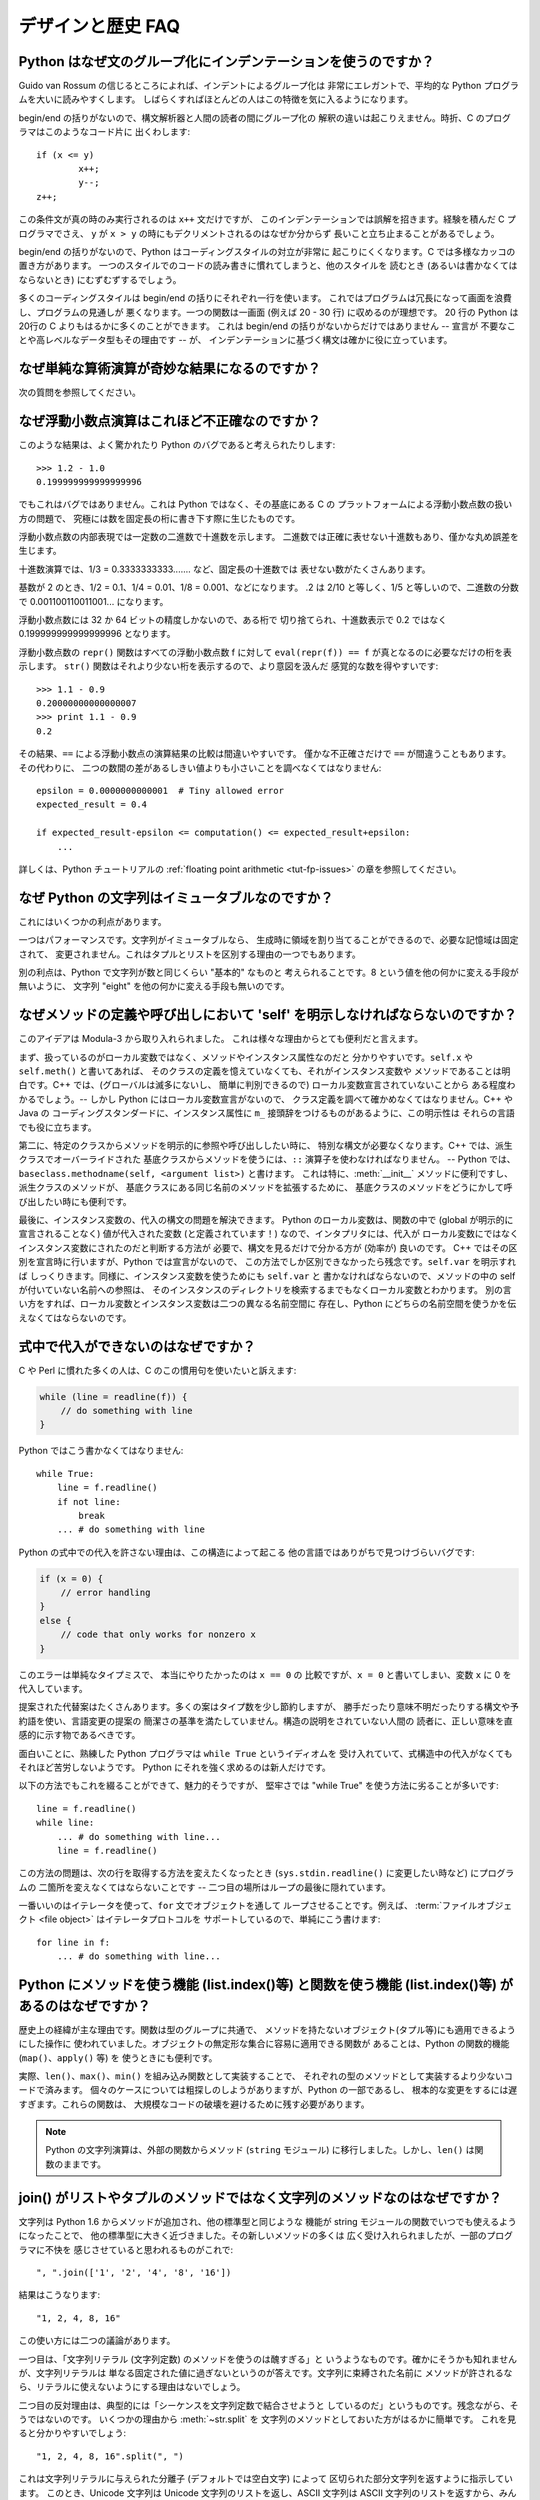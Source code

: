 ==================
デザインと歴史 FAQ
==================

Python はなぜ文のグループ化にインデンテーションを使うのですか？
---------------------------------------------------------------

Guido van Rossum の信じるところによれば、インデントによるグループ化は
非常にエレガントで、平均的な Python プログラムを大いに読みやすくします。
しばらくすればほとんどの人はこの特徴を気に入るようになります。

begin/end の括りがないので、構文解析器と人間の読者の間にグループ化の
解釈の違いは起こりえません。時折、C のプログラマはこのようなコード片に
出くわします::

   if (x <= y)
           x++;
           y--;
   z++;

この条件文が真の時のみ実行されるのは ``x++`` 文だけですが、
このインデンテーションでは誤解を招きます。経験を積んだ C プログラマでさえ、
``y`` が ``x > y`` の時にもデクリメントされるのはなぜか分からず
長いこと立ち止まることがあるでしょう。

begin/end の括りがないので、Python はコーディングスタイルの対立が非常に
起こりにくくなります。C では多様なカッコの置き方があります。
一つのスタイルでのコードの読み書きに慣れてしまうと、他のスタイルを
読むとき (あるいは書かなくてはならないとき) にむずむずするでしょう。

多くのコーディングスタイルは begin/end の括りにそれぞれ一行を使います。
これではプログラムは冗長になって画面を浪費し、プログラムの見通しが
悪くなります。一つの関数は一画面 (例えば 20 - 30 行) に収めるのが理想です。
20 行の Python は20行の C よりもはるかに多くのことができます。
これは begin/end の括りがないからだけではありません -- 宣言が
不要なことや高レベルなデータ型もその理由です -- が、
インデンテーションに基づく構文は確かに役に立っています。


なぜ単純な算術演算が奇妙な結果になるのですか？
----------------------------------------------

次の質問を参照してください。


なぜ浮動小数点演算はこれほど不正確なのですか？
----------------------------------------------

このような結果は、よく驚かれたり Python のバグであると考えられたりします::

   >>> 1.2 - 1.0
   0.199999999999999996

でもこれはバグではありません。これは Python ではなく、その基底にある C の
プラットフォームによる浮動小数点数の扱い方の問題で、
究極には数を固定長の桁に書き下す際に生じたものです。

浮動小数点数の内部表現では一定数の二進数で十進数を示します。
二進数では正確に表せない十進数もあり、僅かな丸め誤差を生じます。

十進数演算では、1/3 = 0.3333333333....... など、固定長の十進数では
表せない数がたくさんあります。

基数が 2 のとき、1/2 = 0.1、1/4 = 0.01、1/8 = 0.001、などになります。
.2 は 2/10 と等しく、1/5 と等しいので、二進数の分数で
0.001100110011001... になります。

浮動小数点数には 32 か 64 ビットの精度しかないので、ある桁で
切り捨てられ、十進数表示で 0.2 ではなく 0.199999999999999996 となります。

浮動小数点数の ``repr()`` 関数はすべての浮動小数点数 f に対して
``eval(repr(f)) == f`` が真となるのに必要なだけの桁を表示します。
``str()`` 関数はそれより少ない桁を表示するので、より意図を汲んだ
感覚的な数を得やすいです::

   >>> 1.1 - 0.9
   0.20000000000000007
   >>> print 1.1 - 0.9
   0.2

その結果、\ ``==`` による浮動小数点の演算結果の比較は間違いやすいです。
僅かな不正確さだけで ``==`` が間違うこともあります。その代わりに、
二つの数間の差があるしきい値よりも小さいことを調べなくてはなりません::

   epsilon = 0.0000000000001  # Tiny allowed error
   expected_result = 0.4

   if expected_result-epsilon <= computation() <= expected_result+epsilon:
       ...

詳しくは、Python チュートリアルの :ref:`floating point arithmetic
<tut-fp-issues>` の章を参照してください。


なぜ Python の文字列はイミュータブルなのですか？
------------------------------------------------

これにはいくつかの利点があります。

一つはパフォーマンスです。文字列がイミュータブルなら、
生成時に領域を割り当てることができるので、必要な記憶域は固定されて、
変更されません。これはタプルとリストを区別する理由の一つでもあります。

別の利点は、Python で文字列が数と同じくらい "基本的" なものと
考えられることです。8 という値を他の何かに変える手段が無いように、
文字列 "eight" を他の何かに変える手段も無いのです。


.. _why-self:

なぜメソッドの定義や呼び出しにおいて 'self' を明示しなければならないのですか？
------------------------------------------------------------------------------

このアイデアは Modula-3 から取り入れられました。
これは様々な理由からとても便利だと言えます。

まず、扱っているのがローカル変数ではなく、メソッドやインスタンス属性なのだと
分かりやすいです。\ ``self.x`` や ``self.meth()`` と書いてあれば、
そのクラスの定義を憶えていなくても、それがインスタンス変数や
メソッドであることは明白です。C++ では、(グローバルは滅多にないし、
簡単に判別できるので) ローカル変数宣言されていないことから
ある程度わかるでしょう。-- しかし Python にはローカル変数宣言がないので、
クラス定義を調べて確かめなくてはなりません。C++ や Java の
コーディングスタンダードに、インスタンス属性に
``m_`` 接頭辞をつけるものがあるように、この明示性は
それらの言語でも役に立ちます。

第二に、特定のクラスからメソッドを明示的に参照や呼び出ししたい時に、
特別な構文が必要なくなります。C++ では、派生クラスでオーバーライドされた
基底クラスからメソッドを使うには、\ ``::`` 演算子を使わなければなりません。
-- Python では、\ ``baseclass.methodname(self, <argument list>)`` と書けます。
これは特に、\ :meth:`__init__` メソッドに便利ですし、派生クラスのメソッドが、
基底クラスにある同じ名前のメソッドを拡張するために、
基底クラスのメソッドをどうにかして呼び出したい時にも便利です。

最後に、インスタンス変数の、代入の構文の問題を解決できます。
Python のローカル変数は、関数の中で (global が明示的に宣言されることなく)
値が代入された変数 (と定義されています！) なので、インタプリタには、代入が
ローカル変数にではなくインスタンス変数にされたのだと判断する方法が
必要で、構文を見るだけで分かる方が (効率が) 良いのです。
C++ ではその区別を宣言時に行いますが、Python では宣言がないので、
この方法でしか区別できなかったら残念です。\ ``self.var`` を明示すれば
しっくりきます。同様に、インスタンス変数を使うためにも ``self.var`` と
書かなければならないので、メソッドの中の self が付いていない名前への参照は、
そのインスタンスのディレクトリを検索するまでもなくローカル変数とわかります。
別の言い方をすれば、ローカル変数とインスタンス変数は二つの異なる名前空間に
存在し、Python にどちらの名前空間を使うかを伝えなくてはならないのです。


式中で代入ができないのはなぜですか？
------------------------------------

C や Perl に慣れた多くの人は、C のこの慣用句を使いたいと訴えます:

.. code-block:: c

   while (line = readline(f)) {
       // do something with line
   }

Python ではこう書かなくてはなりません::

   while True:
       line = f.readline()
       if not line:
           break
       ... # do something with line

Python の式中での代入を許さない理由は、この構造によって起こる
他の言語ではありがちで見つけづらいバグです:

.. code-block:: c

    if (x = 0) {
        // error handling
    }
    else {
        // code that only works for nonzero x
    }

このエラーは単純なタイプミスで、 本当にやりたかったのは ``x == 0`` の
比較ですが、\ ``x = 0`` と書いてしまい、変数 ``x`` に 0 を代入しています。

提案された代替案はたくさんあります。多くの案はタイプ数を少し節約しますが、
勝手だったり意味不明だったりする構文や予約語を使い、言語変更の提案の
簡潔さの基準を満たしていません。構造の説明をされていない人間の
読者に、正しい意味を直感的に示す物であるべきです。

面白いことに、熟練した Python プログラマは ``while True`` というイディオムを
受け入れていて、式構造中の代入がなくてもそれほど苦労しないようです。
Python にそれを強く求めるのは新人だけです。

以下の方法でもこれを綴ることができて、魅力的そうですが、
堅牢さでは "while True" を使う方法に劣ることが多いです::

   line = f.readline()
   while line:
       ... # do something with line...
       line = f.readline()

この方法の問題は、次の行を取得する方法を変えたくなったとき
(``sys.stdin.readline()`` に変更したい時など) にプログラムの
二箇所を変えなくてはならないことです --
二つ目の場所はループの最後に隠れています。

一番いいのはイテレータを使って、\ ``for`` 文でオブジェクトを通して
ループさせることです。例えば、
:term:`ファイルオブジェクト <file object>` はイテレータプロトコルを
サポートしているので、単純にこう書けます::

   for line in f:
       ... # do something with line...



Python にメソッドを使う機能 (list.index()等) と関数を使う機能 (list.index()等) があるのはなぜですか？
-----------------------------------------------------------------------------------------------------

歴史上の経緯が主な理由です。関数は型のグループに共通で、
メソッドを持たないオブジェクト(タプル等)にも適用できるようにした操作に
使われていました。オブジェクトの無定形な集合に容易に適用できる関数が
あることは、Python の関数的機能 (``map()``\ 、\ ``apply()`` 等) を
使うときにも便利です。

実際、\ ``len()``\ 、\ ``max()``\ 、\ ``min()`` を組み込み関数として実装することで、
それぞれの型のメソッドとして実装するより少ないコードで済みます。
個々のケースについては粗探しのしようがありますが、Python の一部であるし、
根本的な変更をするには遅すぎます。これらの関数は、
大規模なコードの破壊を避けるために残す必要があります。

.. XXX talk about protocols?

.. note::

   Python の文字列演算は、外部の関数からメソッド (``string`` モジュール)
   に移行しました。しかし、\ ``len()`` は関数のままです。


join() がリストやタプルのメソッドではなく文字列のメソッドなのはなぜですか？
---------------------------------------------------------------------------

文字列は Python 1.6 からメソッドが追加され、他の標準型と同じような
機能が string モジュールの関数でいつでも使えるようになったことで、
他の標準型に大きく近づきました。その新しいメソッドの多くは
広く受け入れられましたが、一部のプログラマに不快を
感じさせていると思われるものがこれで::

   ", ".join(['1', '2', '4', '8', '16'])

結果はこうなります::

   "1, 2, 4, 8, 16"

この使い方には二つの議論があります。

一つ目は、「文字列リテラル (文字列定数) のメソッドを使うのは醜すぎる」と
いうようなものです。確かにそうかも知れませんが、文字列リテラルは
単なる固定された値に過ぎないというのが答えです。文字列に束縛された名前に
メソッドが許されるなら、リテラルに使えないようにする理由はないでしょう。

二つ目の反対理由は、典型的には「シーケンスを文字列定数で結合させようと
しているのだ」というものです。残念ながら、そうではないのです。
いくつかの理由から :meth:`~str.split` を
文字列のメソッドとしておいた方がはるかに簡単です。
これを見ると分かりやすいでしょう::

   "1, 2, 4, 8, 16".split(", ")

これは文字列リテラルに与えられた分離子 (デフォルトでは空白文字) によって
区切られた部分文字列を返すように指示しています。
このとき、Unicode 文字列は Unicode 文字列のリストを返し、ASCII 文字列は
ASCII 文字列のリストを返すから、みんな幸せです。

:meth:`~str.join` は、セパレータ文字列に、文字列のシーケンスを
イテレートして隣り合う要素の間に自身を挿入するように指示しているので、
文字列のメソッドです。このメソッドは、
独自に定義された新しいクラスを含め、シーケンスの規則を
満たすいかなる引数にも使えます。

これは文字列メソッドなので、Unicode 文字列にも 通常の ASCII 文字列にも
使えます。``join()`` がシーケンス型のモジュールだったとしたら、
そのシーケンス型はどちらの型の文字列を返すか、セパレータの型によって
決めなければなりません。


例外はどれくらい速いのですか？
------------------------------

try/except ブロックは極端に効率がいいです。実際に例外を補足するのは高価です。
Python 2.0 より前のバージョンでは、このイディオムが一般的でした::

   try:
       value = mydict[key]
   except KeyError:
       mydict[key] = getvalue(key)
       value = mydict[key]

これは、辞書がほとんどの場合にキーを持っていると予想できるときにのみ
意味をなします。そうでなければ、このように書きます::

   if mydict.has_key(key):
       value = mydict[key]
   else:
       mydict[key] = getvalue(key)
       value = mydict[key]

.. note::

   Python 2.0 以降では、\ ``value = mydict.setdefault(key, getvalue(key))``
   のように書くことができます。


Python に switch や case 文がないのはなぜですか？
-------------------------------------------------

``if... elif... elif... else`` の繰り返しで簡単に同じことができます。
switch 文の構文に関する提案が幾つかありましたが、範囲検定をするべきか、
あるいはどのようにするべきかについての合意は (まだ) 得られていません。
現在の状況の完全な詳細は :pep:`275` を参照してください。

非常に大きな数の選択肢から選ぶとき、値を呼び出す関数に対応づける辞書を
作れます。例えば::

   def function_1(...):
       ...

   functions = {'a': function_1,
                'b': function_2,
                'c': self.method_1, ...}

   func = functions[value]
   func()

オブジェクトのメソッドを呼び出すには、さらに単純に
:func:`getattr` 組み込み関数で特定の名前のメソッドを検索することが出来ます::

   def visit_a(self, ...):
       ...
   ...

   def dispatch(self, value):
       method_name = 'visit_' + str(value)
       method = getattr(self, method_name)
       method()

メソッドの名前にこの例の `visit_`` のような接頭辞を使うことを勧めます。
このような接頭辞がないと、信頼できないソースから値が与えられたときに、
オブジェクトの任意のメソッドを呼び出す攻撃をされる可能性があります。


OS 特有のスレッド実装に依らずにインタプリタでスレッドをエミュレートすることはできないのですか？
-----------------------------------------------------------------------------------------------

答 1: 残念なことに、インタプリタは Python のスタックフレームごとに
少なくとも一つの C のスタックフレームを push します。同様に、
拡張もほとんどランダムなときに Python にコールバックすることがあります。
よって、完全なスレッド実装には C のスレッドサポートが必要です。

答 2: 幸運なことに、完全に C スタックを使わないように再設計された
インタプリタ `Stackless Python <http://www.stackless.com>`_ があります。
まだ実験的なものですが、将来性がありそうです。これは標準の
Python とバイナリ互換ですが、スタックレスの中核となるかどうかは
まだわかりません -- これはあまりに革命的すぎるかもしれません。


ラムダ式が文を含めないのはなぜですか？
--------------------------------------

Python の構文的な枠組みでは式の中にネストされた文を扱えないため、
Python のラムダ式は文を含めません。しかし、Python ではこれは深刻な
問題ではありません。他の言語でのラムダ式が機能性を追加するものであるのと
違い、Python でのラムダは関数を定義するのが面倒なときの
速記法に過ぎません。

Python では関数はもとからファーストクラスオブジェクトであり、
ローカルなスコープで宣言できます。よって、ローカルに宣言される
関数ではなくラムダ式を使う利点はただ一つ、関数の名前を
考えなくてもいいことです - でもその関数オブジェクトが代入されるのは
(ラムダ式が名前を空けたのとまさに同じ型のオブジェクトである)
ローカル変数です！


Python は C やその他の言語のように機械語にコンパイルできますか？
----------------------------------------------------------------

簡単にはできません。Python の高水準データ型、動的な型付け、(:func:`eval` や
:func:`exec` を使った) インタプリタの実行時呼び出しがあるということは、
「コンパイルされた」Python のプログラムのほとんどが、\ ``x+1`` のような
一見簡単な演算でさえ、Python のランタイムシステムへの呼び出しで
成り立っているであろうことを意味します。

Python ニュースグループや過去の
`Python conferences <http://python.org/community/workshops/>`_ で
説明されたいくつかのプロジェクトを見ると、現在の速度の向上は
緩やかでしかない (たとえば 2 倍) ですが、このやり方はうまくいきそうです。
Jython は Java バイトコードにコンパイルするという同様の方法を使っています。
(Jim Hugunin の論証によれば、プログラム全体の解析と組み合わせることで、
小さなデモプログラムでは 1000 倍の速度向上が見込めます。詳しくは
`1997 Python conference <http://python.org/workshops/1997-10/proceedings/>`_
の議事録を参照してください。)

内部的には、Python のソースコードはいつもバイトコード表現に
翻訳されていて、そのバイトコードが Python の仮想マシンによって
実行されます。めったに変更されないモジュールの解析が繰り返されることによる
オーバーヘッドを避けるため、このバイトコードはモジュールが解析されるたびに
名前が ".pic" で終わるファイルに書きこまれます。対応する .py ファイルが
変更されたとき、そのファイルは再び解析および翻訳されて
.pyc ファイルは書き直されます。

一旦 .pyc ファイルが読み込まれればパフォーマンスの差はなく、
.pyc ファイルから読み込まれたバイトコードも、直接の変換により
生成されたバイトコードも全く同じです。唯一の違いは、.pyc ファイルから
コードを読み込むのは .py ファイルを解析して翻訳するのよりも速いことなので、
予めコンパイルされた .pyc ファイルがあると Python スクリプトの起動時間が
改善します。必要なら、 Lib/compileall.py モジュールで、
与えられたモジュール群の適切な .pyc ファイルを生成できます。

なお、Python によって実行されるメインスクリプトは、たとえそのファイル名が
.py で終わっていても、.pyc ファイルにコンパイルされません。
バイトコードには変換されますが、そのバイトコードはファイルに保存されません。
たいていメインスクリプトはとても短いので、
これでも大きく速度を落とすことにはなりません。

.. XXX check which of these projects are still alive

Python と C のコードを様々な方法で混合して簡単にパフォーマンスを
向上させるプログラムがいくつかあります。例えば
`Psyco <http://psyco.sourceforge.net/>`_\ 、
`Pyrex <http://www.cosc.canterbury.ac.nz/~greg/python/Pyrex/>`_\ 、
`PyInline <http://pyinline.sourceforge.net/>`_\ 、
`Py2Cmod <http://sourceforge.net/projects/py2cmod/>`_\ 、
`Weave <http://www.scipy.org/Weave>`_
を参照してください。


Python はメモリをどのように管理するのですか？
---------------------------------------------

Python のメモリ管理の詳細は実装に依ります。Python の標準の C 実装は
参照カウントを使って、アクセスできないオブジェクトを探します。
また別のメカニズムも使って参照サイクルを集めます。これは
サイクル検出アルゴリズムを定期的に実行し、アクセスできないサイクルを探し、
それに含まれるオブジェクトを削除します。\ :mod:`gc` モジュールの
関数で、ガベージコレクションを実行し、デバッグ統計を取得し、
コレクタのパラメタを変更できます。

Jython は Java ランタイムに頼るので、JVM のガベージコレクタが使われます。
Python のコードが参照カウントの実装の振る舞いに依るとき、
この違いが微妙な移植問題を起こすことがあります。

.. XXX relevant for Python 2.6?

   Sometimes objects get stuck in tracebacks temporarily and hence are not
   deallocated when you might expect.  Clear the tracebacks with::

      import sys
      sys.exc_clear()
      sys.exc_traceback = sys.last_traceback = None

   Tracebacks are used for reporting errors, implementing debuggers and related
   things.  They contain a portion of the program state extracted during the
   handling of an exception (usually the most recent exception).

循環性がなければ、Python プログラムはメモリを明示的に
管理する必要はありません。

なぜ Python は伝統的なガベージコレクション体系を使わないのでしょうか？
まず、それは C の標準的な機能ではないのでポータブルではありません。
(Boehm GC を例に取りましょう。これには *most* 有名なプラットフォームのための
アセンブリコードが含まれますが、全てには対応していませんし、
ほとんど transparent ですが、完全に transparent ではありません。
Python を対応させるにはパッチが必要です。)

伝統的な GC は Python が他のアプリケーションに実装されるときにも
問題となります。スタンドアロンの Python で動く限りでは、
標準の malloc() と free() を GC ライブラリから提供されるものに置き換えても
問題ありませんが、Python を実装したアプリケーションは Python の
ものではない *独自の* 代替品を使おうとするかもしれません。
現在のようにすることで、Python は malloc() と free() が
適切に実装されている限りどんなものにも対応させられます。

Jython では、以下の (CPython では通る) コードはおそらく、
メモリを使い切るより遥かに前にファイルディスクリプタを使い果たすでしょう::

   for file in very_long_list_of_files:
       f = open(file)
       c = f.read(1)

現在の参照カウントとデストラクタのスキームを使えば、
f への新しい代入ごとに前のファイルは閉じられます。GC を使うのでは、
これは保証されません。どんな Python の実装にも適用できるコードを書くには、
明示的にファイルを閉じるか、\ :keyword:`with` 文を使いましょう。これは GC に
関係なく働きます::

   for file in very_long_list_of_files:
       with open(file) as f:
           c = f.read(1)


なぜ Python の終了時にすべてのメモリが開放されるわけではないのですか？
----------------------------------------------------------------------

Python モジュールのグローバルな名前空間から参照されるオブジェクトは、
Python の終了時にメモリの割り当てを解除されるとは限りません。
これは、循環参照があるときに起こりえます。開放できない C ライブラリ
(例えば、Purify のようなツールなどが当てはまります) によって
割り当てられたいくらかのメモリも含まれます。しかし、Python は終了時に
メモリをクリーンアップすることには積極的で、
全ての各個オブジェクトを破棄しようとします。

再割り当て時に Python が特定のものを削除するように強制したいときは、
:mod:`atexit` モジュールを使って削除を強制する関数を実行してください。


なぜタプルとリストという別のデータ型が用意されているのですか？
--------------------------------------------------------------

リストとタプルは、多くの点で似ていますが、一般には本質的に異なる方法で
使われます。タプルは、Pascal のレコードや C の構造体と同様なものと
考えられます。型が異なっても良い関連するデータの小さな集合で、
グループとして演算されます。例えば、デカルト座標は 2 つや 3 つの数の
タプルとして適切に表せます。

一方、リストは、もっと他の言語の配列に近いものです。全て同じ型の
可変数のオブジェクトを持ち、それらが一つ一つ演算される傾向にあります。
例えば、\ ``os.listdir('.')`` はカレントディレクトリ内にある
ファイルの文字列表現のリストを返します。この出力を演算する関数は一般に、
ディレクトリに一つや二つの別のファイルを加えても壊れません。

タプルはイミュータブルなので、一度タプルが生成されたら、
そのどの要素も新しい値に置き換えられません。リストはミュータブルなので、
リストの要素はいつでも変更できます。イミュータブルな要素だけが
辞書のキーとして使えるので、リストではなくタプルだけがキーとして使えます。


リストはどのように実装されているのですか？
------------------------------------------

Python のリストは真の可変長配列であり、Lisp スタイルの連結リストでは
ありません。この実装は、他のオブジェクトへの参照の連続した配列を使い、
リストの頭部構造にこの配列へのポインタと配列の長さを保持します。

これにより、リストのインデクシング ``a[i]`` は、リストの大きさやインデクスの値に依存しないコストで演算できます。

要素が追加または挿入されるとき、この参照の配列は大きさが変更されます。
要素追加の繰り返しのパフォーマンスを上げるために、少し工夫されています。
配列が大きくなるとき、次の何回かは実際に大きさを変更する必要がないように、
いくらかの追加の領域が割り当てられます。


辞書はどのように実装されているのですか？
----------------------------------------

Python の辞書は大きさを変更できるハッシュテーブルとして実装されています。
B 木にコンパイルされることで、ほとんどの条件下で (特に一般的な演算である)
探索のパフォーマンスが良くなりますし、実装も単純です。

辞書は、 :func:`hash` ビルトイン関数で、辞書に保存されているそれぞれの
キーに対応するハッシュコードを計算して働きます。このハッシュコードはキーに
大きく依存します。例えば、"Python" のハッシュ値は -539294296 ですが、
ビットが一つ違うだけの文字列 "python" のハッシュ値は 1142331976 です。
そしてこのハッシュコードは、内部配列での値が保存される位置を
計算するために使われます。保存しているキーのハッシュ値が異なるとすれば、
一定の時間 - コンピュータサイエンスの記法で言えば O(1) - でキーを
検索できることになります。また、キーのいかなる並び順も
保たれていないことにもなり、配列を ``.keys()`` や ``.items()`` として
横断すると、辞書の内容が任意の混乱した順序で出力されます。


なぜ辞書のキーはイミュータブルでなくてはならないのですか？
----------------------------------------------------------

辞書のハッシュテーブルの実装は、キーを見つけるために、
キーから計算されたハッシュ値を使っています。もしキーがミュータブルな
オブジェクトだったら、その値は変えられ、それによりハッシュ値も
変わってしまいます。しかし、キーオブジェクトを変更したのが何者であれ、
値が辞書のキーとして使われていたと気付けないので、辞書の中のエントリを
適切な場所に動かせません。そうして、同じオブジェクトを探そうとしたときに、
ハッシュ値が違うため見つかりません。古い値を探そうとしても、
そのハッシュバイナリから見つかるオブジェクトの値は異なるでしょうから、
これも見つかりません。

リストでインデクシングされた辞書が必要なら、まず単純に
リストをタプルに変換してください。関数 ``tuple(L)`` は、リスト ``L`` と
同じエントリのタプルを生成します。タプルはイミュータブルなので、
辞書のキーとして使えます。

いくつかの受け入れられなかった提案:

- アドレス (オブジェクト ID) のハッシュリスト。これは、
  同じ値の新しいリストを作っても見つからないので駄目です。例えば::

     mydict = {[1, 2]: '12'}
     print mydict[[1, 2]]

   は、2 行目の ``[1, 2]`` の id が 1 行目のものと違うため、
   KeyError 例外を起こします。要するに、辞書のキーは :keyword:`is` ではなく、
   ``==`` で比較されるべきです。

- リストをキーとして使うときにコピーを作る。リストはミュータブルなので、
  自分自身への参照を含むことができ、コードをコピーするときに無限ループに
  ハマる可能性があるので、これは駄目です。

- リストをキーとして使うことを認めるが、ユーザにそれを変更させないように
  伝える。もしユーザが忘れたり、偶然にリストが変更されてしまったりしたら、
  追跡困難なバグの可能性を生じてしまいます。またこれは、\ ``d.keys()`` の
  すべての値は辞書のキーとして使えるという、辞書の重要な不変性も
  潰してしまいます。

- リストが一旦辞書のキーとして使われたら、読み込み専用のマークを付ける。
  問題は、値を変えられるのはトップレベルオブジェクトだけではないことです。
  リストを含むタプルもキーとして使えます。全てを辞書のキーとして導入すると、
  そこから到達可能な全てのオブジェクトに読み込み専用のマークを
  付ける必要があります - そして再び、自己参照オブジェクトが
  無限ループを引き起こします。

必要ならばこれを回避する方法がありますが、自己責任のもとで行ってください。
ミュータブルな構造を、\ :meth:`__eq__` と :meth:`__hash__` メソッドの
両方を持つクラスインスタンスに含めることができます。その時、
辞書 (またはハッシュに基づく別の構造体) に属するような全ての
ラッパーオブジェクトのハッシュ値が、そのオブジェクトが
辞書 (その他の構造体) 中にある間固定され続けることを確実にしてください::

   class ListWrapper:
       def __init__(self, the_list):
           self.the_list = the_list
       def __eq__(self, other):
           return self.the_list == other.the_list
       def __hash__(self):
           l = self.the_list
           result = 98767 - len(l)*555
           for i, el in enumerate(l):
               try:
                   result = result + (hash(el) % 9999999) * 1001 + i
               except Exception:
                   result = (result % 7777777) + i * 333
           return result

なお、リストのメンバーの中にハッシュ化できないものがある可能性や、
算術オーバーフローの可能性から、ハッシュ計算は複雑になります。

さらに、そのオブジェクトが辞書に含まれるか否かにかかわらず、\ ``o1 == o2``
(すなわち ``o1.__eq__(o2) が真``) ならばいつでも
``hash(o1) == hash(o2)`` (すなわち ``o1.__hash__() == o2.__hash__``)
でなくてはなりません。
その制限に適合できなければ、辞書やその他のハッシュに基づく
構造体は間違いを起こします。

この ListWrapper の例では、異常を避けるため、ラッパオブジェクトが
辞書内にある限りラップされたリストが変更されてはなりません。
この条件と満たせなかった時の結果について知恵を絞る覚悟がない限り、
これをしてはいけません。よく考えてください。


なぜ list.sort() はソートされたリストを返さないのですか？
---------------------------------------------------------

パフォーマンスが問題となる状況では、ソートするためだけにリストのコピーを
作るのは無駄が多いです。そこで、\ :meth:`list.sort` はインプレースに
リストをソートします。このことを忘れないため、この関数は
ソートされたリストを返しません。こうすることで、ソートされたコピーが必要で、
ソートされていないものも残しておきたいときに、
うっかり上書きしてしまうようなことがなくなります。

Python 2.4 で、新しい関数 -- :func:`sorted` -- が追加されました。
この関数は、与えられたイテレート可能から新しいリストを生成し、
ソートして返します。例えば、辞書のキーをソートされた順序で
イテレートする方法は::

   for key in sorted(mydict):
       ... # do whatever with mydict[key]...


Python ではどのようにインタフェース仕様を特定し適用するのですか？
-----------------------------------------------------------------

C++ や Java のような言語が提供するような、モジュールに対する
インタフェース仕様の特定は、モジュールのメソッドや関数の原型を表現します。
インタフェースの特定がコンパイル時に適用されることが、
大きなプログラムの構成に役立つと、広く感じられています。

Python 2.6 で、\ :mod:`abc` モジュールが追加され、
抽象基底クラス (Abstract Base Classes/ABCs) を定義できるようになりました。
これにより、\ :func:`isinstance` や :func:`issubclass` を使って、
あるインスタンスやクラスが特定の ABC を実装するかを調べられるように
なりました。\ :mod:`collections` モジュールによって、\ :class:`Iterable`\ 、
:class:`Container` 、\ :class:`MutableMapping` などの役立つ ABC が
定義されています。

Python では、コンポーネントの適切なテスト規律によって、
インタフェース仕様の多くの強みを活かせます。サブクラス化による問題を
見つけるために使えるツール PyChecker もあります。

モジュールのための適切なテストスイートは、回帰テストを提供し、
モジュールのインタフェース仕様や用例集としても役立ちます。
多くの Python モジュールは、簡単な「自己テスト」を提供する
スクリプトとして実行できます。複雑な外部インタフェースを使うモジュールさえ、
外部インタフェースの細かい「スタブ」エミュレーションで単独に
テストできることが多いです。\ :mod:`doctest` や :mod:`unittest` モジュール、
あるいはサードパーティのテストフレームワークで、
モジュールのコードの全ての行に及ぶ徹底的なテストスイートを構成できます。

Python で大きくて複雑なアプリケーションを構築するとき、
インタフェース仕様と同様に、適切なテスト規律も役立ちます。
実際、インタフェース仕様ではテストできないプログラムの属性もあるので、
それ以上にもなりえます。例えば、\ :meth:`append` メソッドは新しい要素を
ある内部リストの終わりに加えます。インタフェース仕様ではこの :meth:`append` の
実装が実際にこれを行うかをテストできませんが、
テストスイートならこの機能を簡単に確かめられます。

テストスイートを書くことはとても役に立ちますし、
テストのしやすさという視点でコードを設計することにもつながります。
テスト指向開発は、人気を増しつつある技法で、実際のコードを書き始める前に、
最初からテストスイートの部品を書くことを求めます。
もちろん、 Python で粗雑にテストケースを全く書かないこともできます。


なぜオブジェクト間でデフォルト値が共有されるのですか？
------------------------------------------------------

この種のバグがよく初心者プログラマに噛み付きます。
この関数を考えてみてください::

   def foo(mydict={}):  # Danger: shared reference to one dict for all calls
       ... compute something ...
       mydict[key] = value
       return mydict

初めてこの関数を呼び出した時、\ ``mydict`` には一つの要素があります。
二回目には、\ ``foo()`` が実行されるときに ``mydict`` には初めから
一つの要素をすでに持っているので、\ ``mydict`` には二つの要素があります。

関数の呼び出しによって、デフォルトの値に対する新しいオブジェクトが
作られるのだと予想しがちです。実はそうなりません。デフォルト値は、
関数が定義されたときに一度だけ生成されます。この例の辞書のように、
そのオブジェクトが変更されたとき、
その後の関数の呼び出しは変更後のオブジェクトを参照します。

定義の時に、数、文字列、タプル、\ ``None`` など、
イミュータブルなオブジェクトを使うと変更される危険がありません。
辞書、リスト、クラスインスタンスなどのミュータブルなオブジェクトは
混乱のもとです。

この性質から、ミュータブルなオブジェクトをデフォルト値として使わない
プログラミング手法がいいです。代わりに、\ ``None`` をデフォルト値に使い、
そのパラメタが ``None`` である時にだけ、
関数の内部で新しいリスト/辞書/その他をつくるようにしてください。
例えば、こう書かずに::

   def foo(mydict={}):
       ...

こう書いてください::

   def foo(mydict=None):
       if mydict is None:
           mydict = {}  # create a new dict for local namespace

この性質が便利なこともあります。時間のかかる計算を行う関数があるときに
使われる一般的な技法は、関数が呼び出されるごとにパラメタと結果の値を
キャッシュし、再び同じ値が要求されたらキャッシュされた値を返すというものです。
これは "memoizing" と呼ばれ、このように実装されます::

   # Callers will never provide a third parameter for this function.
   def expensive (arg1, arg2, _cache={}):
       if (arg1, arg2) in _cache:
           return _cache[(arg1, arg2)]

       # Calculate the value
       result = ... expensive computation ...
       _cache[(arg1, arg2)] = result           # Store result in the cache
       return result

デフォルト値の代わりに、辞書を含むグローバル変数も使えます。
これは好みの問題です。


なぜ goto が無いのですか？
--------------------------

関数の呼び出しをまたいでも動作する "構造化された goto" を
まかなうものとして例外を使えます。C、Fortran、その他の言語での
"go" あるいは "goto" 構造の適切な用途は全て、
例外で同じようなことををすれば便利であると、広く感じられています。例えば::

   class label: pass  # declare a label

   try:
        ...
        if (condition): raise label()  # goto label
        ...
   except label:  # where to goto
        pass
   ...

例外ではループ内へ跳ぶことはできませんが、
どちらにしてもそれは goto の乱用と見なされるものです。使うのは控えてください。


なぜ raw 文字列 (r-strings) はバックスラッシュで終わってはいけないのですか？
----------------------------------------------------------------------------

正確には、奇数個のバックスラッシュで終わってはいけません。
終わりの対になっていないバックスラッシュは、閉じ引用文字をエスケープし、
終っていない文字列を残してしまいます。

raw 文字列は、独自にバックスラッシュの処理をしようとするプロセッサ
(主に正規表現エンジン) への入力を生成しやすいように設計されたものです。
このようなプロセッサは、終端の対になっていないバックスラッシュを
結局エラーとみなすので、raw 文字列はそれを認めません。その代わりに、
バックスラッシュでエスケープすることで、引用文字を文字列として
渡すことができます。r-string が意図された目的に使われるときに、
この規則が役に立つのです。

Windows のパス名を構築するときには、Windows のシステムコールは
普通のスラッシュも受け付けることを憶えておいてください::

   f = open("/mydir/file.txt")  # works fine!

DOS コマンドのパス名を構築するときには、例えばこの中のどれかを試してください::

   dir = r"\this\is\my\dos\dir" "\\"
   dir = r"\this\is\my\dos\dir\ "[:-1]
   dir = "\\this\\is\\my\\dos\\dir\\"


属性の代入に "with" 文が使えないのはなぜですか？
------------------------------------------------

Python には、ブロックの実行を包む 'with' 文があり、ブロックに入るときと
ブロックから出るときに、コードを呼び出します。
以下のような構造を持つ言語があります::

   with obj:
       a = 1               # equivalent to obj.a = 1
       total = total + 1   # obj.total = obj.total + 1

Python では、このような構造は曖昧になるでしょう。

Object Pascal、Delphi、C++のような他の言語では、静的な型を使うので、
曖昧な方法でも、どのメンバに代入されているのか分かります。
これが静的型付けの要点です -- コンパイラは *always* コンパイル時に
すべての変数のスコープを知るのです。

Python は動的な型を使います。実行時にどの属性が参照されるか事前に
分かりません。動作中にメンバ属性が追加あるいは
除去されるかもしれません。これでは、単純に読むだけでは
どのアトリビュートが参照されているか分かりません。ローカルなのか、
グローバルなのか、メンバ属性なのか。

例えば、以下の不完全なコード片を考えましょう::

   def foo(a):
       with a:
           print x

このコード片では、"a" は "x" というメンバ属性を持っていると仮定されています。
しかし、Python ではインタプリタにはこの仮定を伝えられる仕組みはありません。
"a" が、例えば整数だったら、どうなってしまうでしょうか。
"x" という名前のグローバル変数があったら、それが with ブロックの中で
使われるのでしょうか。この通り、Python の動的な特質から、
このような選択はとても難しい物になっています。

しかし、"with" やそれに類する言語の機能の一番の利点 (コード量の削減) は、
Python では代入により簡単に手に入れられます::

   function(args).mydict[index][index].a = 21
   function(args).mydict[index][index].b = 42
   function(args).mydict[index][index].c = 63

こう書いてください::

   ref = function(args).mydict[index][index]
   ref.a = 21
   ref.b = 42
   ref.c = 63

Python では実行時に名前束縛が解決され、後者はその解決が一度で済むため、
これには実行速度をあげる副作用もあります。


if/while/def/class 文にコロンが必要なのはなぜですか？
-----------------------------------------------------

主に可読性を高めるため (実験的な ABC 言語の結果の一つ) に、コロンが必要です::

   if a == b
       print a

と::

   if a == b:
       print a

を考えれば、後者のほうが少し読みやすいでしょう。さらに言えば、
この FAQ の解答例は次のようになるでしょう。これは、英語の標準的な用法です。

他の小さな理由は、コロンによってエディタがシンタックスハイライトを
しやすくなることです。手の込んだ解析をしなくても、
コロンを探せばいつインデンテーションを増やすべきかを決められます。


なぜ Python ではリストやタプルの最後にカンマがあっても良いのですか？
--------------------------------------------------------------------

Python では、リスト、タプル、辞書の最後の要素の後端に
カンマをつけても良いことになっています::

   [1, 2, 3,]
   ('a', 'b', 'c',)
   d = {
       "A": [1, 5],
       "B": [6, 7],  # last trailing comma is optional but good style
   }


これを許すのには、いくつかの理由があります。

複数行にまたがるリスト、タプル、辞書にリテラル値を使っているとき、
こうすれば前の行にカンマを加える必要がなくなるので、要素を加えやすくなります。
構文エラーを引き起こすことなくエディタで行をソートできます。

間違えてカンマを落としてしまうと、診断しづらいエラーにつながります。例えば::

       x = [
         "fee",
         "fie"
         "foo",
         "fum"
       ]

このリストには4つの要素があるように見えますが、
実際には3つしかありません。"fee、"fiefoo"、"fum" です。
いつもカンマを付けるようにすれば、この種のエラーが避けられます。

後端にカンマをつけても良いことにすれば、プログラムによるコード生成も簡単になります。

